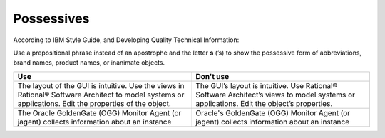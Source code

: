 .. _possessives:

===========
Possessives
===========

According to IBM Style Guide, and Developing Quality Technical Information:

Use a prepositional phrase instead of an apostrophe and the letter **s** (’s)
to show the possessive form of abbreviations, brand names, product names, or
inanimate objects.

.. list-table::
   :widths: 50 50
   :header-rows: 1

   * - Use
     - Don't use
   * - The layout of the GUI is intuitive. Use the views in Rational® Software
       Architect to model systems or applications. Edit the properties of the
       object.
     - The GUI’s layout is intuitive. Use Rational® Software Architect’s views to
       model systems or applications. Edit the object’s properties.
   * - The Oracle GoldenGate (OGG) Monitor Agent (or jagent) collects
       information about an instance
     - Oracle's GoldenGate (OGG) Monitor Agent (or jagent) collects information
       about an instance
